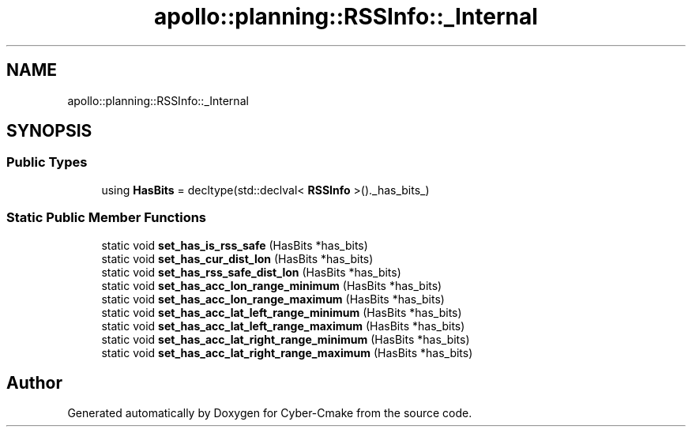 .TH "apollo::planning::RSSInfo::_Internal" 3 "Sun Sep 3 2023" "Version 8.0" "Cyber-Cmake" \" -*- nroff -*-
.ad l
.nh
.SH NAME
apollo::planning::RSSInfo::_Internal
.SH SYNOPSIS
.br
.PP
.SS "Public Types"

.in +1c
.ti -1c
.RI "using \fBHasBits\fP = decltype(std::declval< \fBRSSInfo\fP >()\&._has_bits_)"
.br
.in -1c
.SS "Static Public Member Functions"

.in +1c
.ti -1c
.RI "static void \fBset_has_is_rss_safe\fP (HasBits *has_bits)"
.br
.ti -1c
.RI "static void \fBset_has_cur_dist_lon\fP (HasBits *has_bits)"
.br
.ti -1c
.RI "static void \fBset_has_rss_safe_dist_lon\fP (HasBits *has_bits)"
.br
.ti -1c
.RI "static void \fBset_has_acc_lon_range_minimum\fP (HasBits *has_bits)"
.br
.ti -1c
.RI "static void \fBset_has_acc_lon_range_maximum\fP (HasBits *has_bits)"
.br
.ti -1c
.RI "static void \fBset_has_acc_lat_left_range_minimum\fP (HasBits *has_bits)"
.br
.ti -1c
.RI "static void \fBset_has_acc_lat_left_range_maximum\fP (HasBits *has_bits)"
.br
.ti -1c
.RI "static void \fBset_has_acc_lat_right_range_minimum\fP (HasBits *has_bits)"
.br
.ti -1c
.RI "static void \fBset_has_acc_lat_right_range_maximum\fP (HasBits *has_bits)"
.br
.in -1c

.SH "Author"
.PP 
Generated automatically by Doxygen for Cyber-Cmake from the source code\&.
